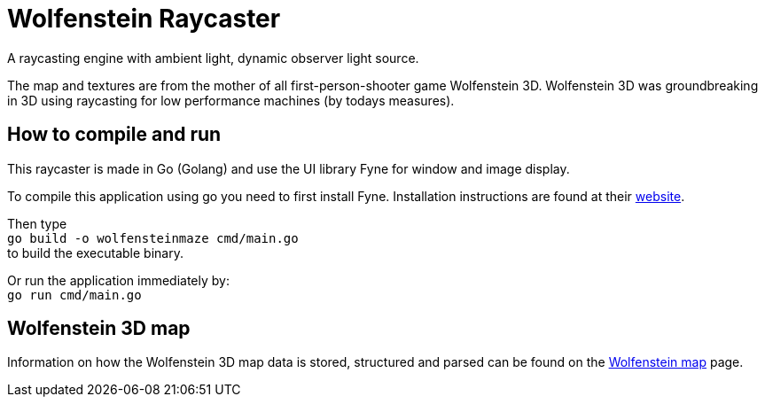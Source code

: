 = Wolfenstein Raycaster

A raycasting engine with ambient light, dynamic observer light source.

The map and textures are from the mother of all first-person-shooter game Wolfenstein 3D. Wolfenstein 3D was groundbreaking in 3D using raycasting for low performance machines (by todays measures).

== How to compile and run

This raycaster is made in Go (Golang) and use the UI library Fyne for window and image display.

To compile this application using go you need to first install Fyne.
Installation instructions are found at their https://docs.fyne.io/started/[website].

Then type +
`go build -o wolfensteinmaze cmd/main.go` +
to build the executable binary.

Or run the application immediately by: +
`go run cmd/main.go`

== Wolfenstein 3D map

Information on how the Wolfenstein 3D map data is stored, structured and parsed can be found on the link:documentation/wolfensteinmap.adoc[Wolfenstein map] page.